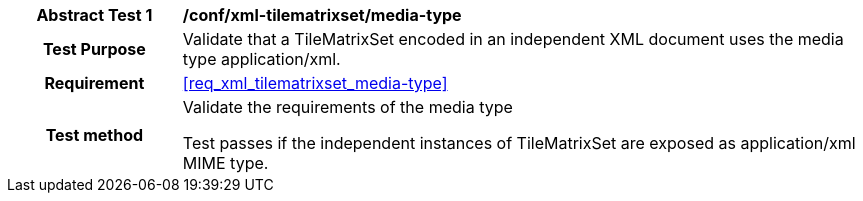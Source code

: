 [[ats_xml_tilematrixset_media-type]]
[cols=">20h,<80d",width="100%"]
|===
|*Abstract Test {counter:ats-id}* |*/conf/xml-tilematrixset/media-type*
| Test Purpose | Validate that a TileMatrixSet encoded in an independent XML document uses the media type application/xml.
|Requirement |<<req_xml_tilematrixset_media-type>>
| Test method | Validate the requirements of the media type

Test passes if the independent instances of TileMatrixSet are exposed as application/xml MIME type.
|===
